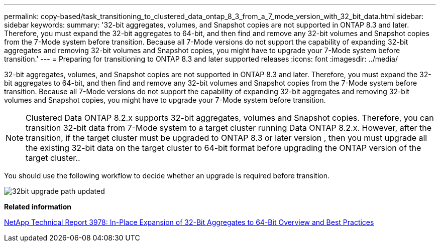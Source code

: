 ---
permalink: copy-based/task_transitioning_to_clustered_data_ontap_8_3_from_a_7_mode_version_with_32_bit_data.html
sidebar: sidebar
keywords: 
summary: '32-bit aggregates, volumes, and Snapshot copies are not supported in ONTAP 8.3 and later. Therefore, you must expand the 32-bit aggregates to 64-bit, and then find and remove any 32-bit volumes and Snapshot copies from the 7-Mode system before transition. Because all 7-Mode versions do not support the capability of expanding 32-bit aggregates and removing 32-bit volumes and Snapshot copies, you might have to upgrade your 7-Mode system before transition.'
---
= Preparing for transitioning to ONTAP 8.3 and later supported releases
:icons: font
:imagesdir: ../media/

[.lead]
32-bit aggregates, volumes, and Snapshot copies are not supported in ONTAP 8.3 and later. Therefore, you must expand the 32-bit aggregates to 64-bit, and then find and remove any 32-bit volumes and Snapshot copies from the 7-Mode system before transition. Because all 7-Mode versions do not support the capability of expanding 32-bit aggregates and removing 32-bit volumes and Snapshot copies, you might have to upgrade your 7-Mode system before transition.

NOTE: Clustered Data ONTAP 8.2.x supports 32-bit aggregates, volumes and Snapshot copies. Therefore, you can transition 32-bit data from 7-Mode system to a target cluster running Data ONTAP 8.2.x. However, after the transition, if the target cluster must be upgraded to ONTAP 8.3 or later version , then you must upgrade all the existing 32-bit data on the target cluster to 64-bit format before upgrading the ONTAP version of the target cluster..

You should use the following workflow to decide whether an upgrade is required before transition.

image::../media/32bit_upgrade_path_updated.gif[]

*Related information*

http://www.netapp.com/us/media/tr-3978.pdf[NetApp Technical Report 3978: In-Place Expansion of 32-Bit Aggregates to 64-Bit Overview and Best Practices]
